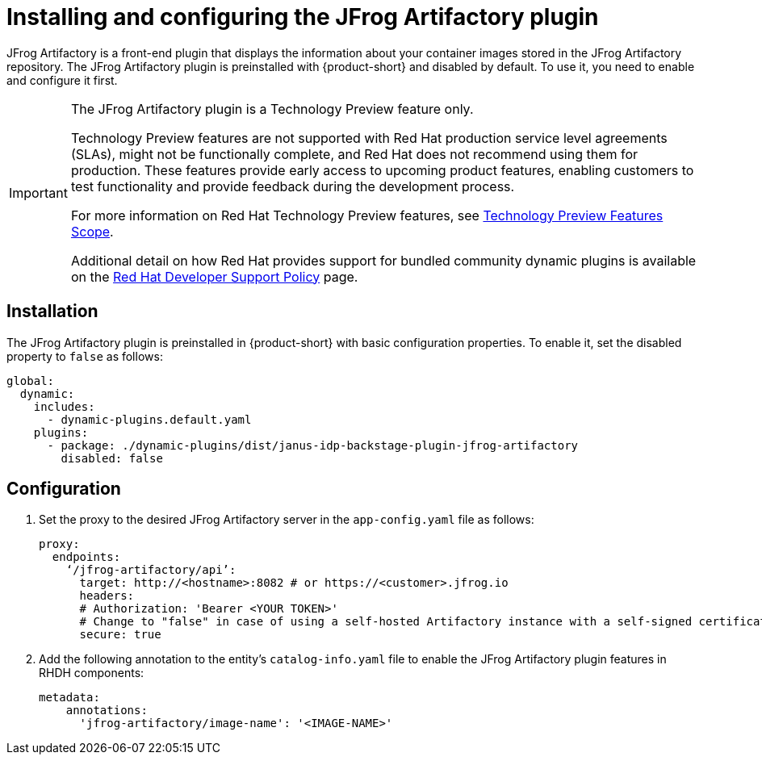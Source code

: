 [id="installing-configuring-jfrog-artifactory_{context}"]
= Installing and configuring the JFrog Artifactory plugin

JFrog Artifactory is a front-end plugin that displays the information about your container images stored in the JFrog Artifactory repository. The JFrog Artifactory plugin is preinstalled with {product-short} and disabled by default. To use it, you need to enable and configure it first.

[IMPORTANT]
====
The JFrog Artifactory plugin is a Technology Preview feature only.

Technology Preview features are not supported with Red Hat production service level agreements (SLAs), might not be functionally complete, and Red Hat does not recommend using them for production. These features provide early access to upcoming product features, enabling customers to test functionality and provide feedback during the development process.

For more information on Red Hat Technology Preview features, see https://access.redhat.com/support/offerings/techpreview/[Technology Preview Features Scope].

Additional detail on how Red Hat provides support for bundled community dynamic plugins is available on the https://access.redhat.com/policy/developerhub-support-policy[Red Hat Developer Support Policy] page.
====

== Installation
The JFrog Artifactory plugin is preinstalled in {product-short} with basic configuration properties. To enable it, set the disabled property to `false` as follows:

[source,yaml]
----
global:
  dynamic:
    includes:
      - dynamic-plugins.default.yaml
    plugins:
      - package: ./dynamic-plugins/dist/janus-idp-backstage-plugin-jfrog-artifactory
        disabled: false
----

== Configuration
. Set the proxy to the desired JFrog Artifactory server in the `app-config.yaml` file as follows:
+
[source,yaml]
----
proxy:
  endpoints:
    ‘/jfrog-artifactory/api’:
      target: http://<hostname>:8082 # or https://<customer>.jfrog.io
      headers:
      # Authorization: 'Bearer <YOUR TOKEN>'
      # Change to "false" in case of using a self-hosted Artifactory instance with a self-signed certificate
      secure: true
----

. Add the following annotation to the entity’s `catalog-info.yaml` file to enable the JFrog Artifactory plugin features in RHDH components:
+
[source,yaml]
----
metadata:
    annotations:
      'jfrog-artifactory/image-name': '<IMAGE-NAME>'
----
